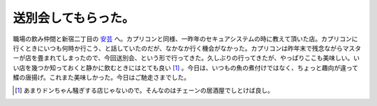 送別会してもらった。
====================

職場の飲み仲間と新宿二丁目の `安芸 <http://www.ntv.co.jp/burari/031206/info07.html>`_ へ。カプリコンと同様、一昨年のセキュアシステムの時に教えて頂いた店。カプリコンに行くときにいつも何時か行こう、と話していたのだが、なかなか行く機会がなかった。カプリコンは昨年末で残念ながらマスターが店を畳まれてしまったので、今回送別会、という形で行ってきた。久しぶりの行ってきたが、やっぱりここも美味しい。いい店を幾つか知っておくと静かに飲むときにはとても良い [#]_ 。今日は、いつもの魚の煮付けではなく、ちょっと趣向が違って鰈の唐揚げ。これまた美味しかった。今日はご馳走さまでした。




.. [#] あまりドンちゃん騒ぎする店じゃないので。そんなのはチェーンの居酒屋でしとけば良し。


.. author:: default
.. categories:: work,life
.. tags::
.. comments::
